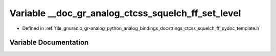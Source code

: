 .. _exhale_variable_ctcss__squelch__ff__pydoc__template_8h_1a6dc864432aa28f5358748b9a75fd9361:

Variable __doc_gr_analog_ctcss_squelch_ff_set_level
===================================================

- Defined in :ref:`file_gnuradio_gr-analog_python_analog_bindings_docstrings_ctcss_squelch_ff_pydoc_template.h`


Variable Documentation
----------------------


.. doxygenvariable:: __doc_gr_analog_ctcss_squelch_ff_set_level
   :project: gnuradio